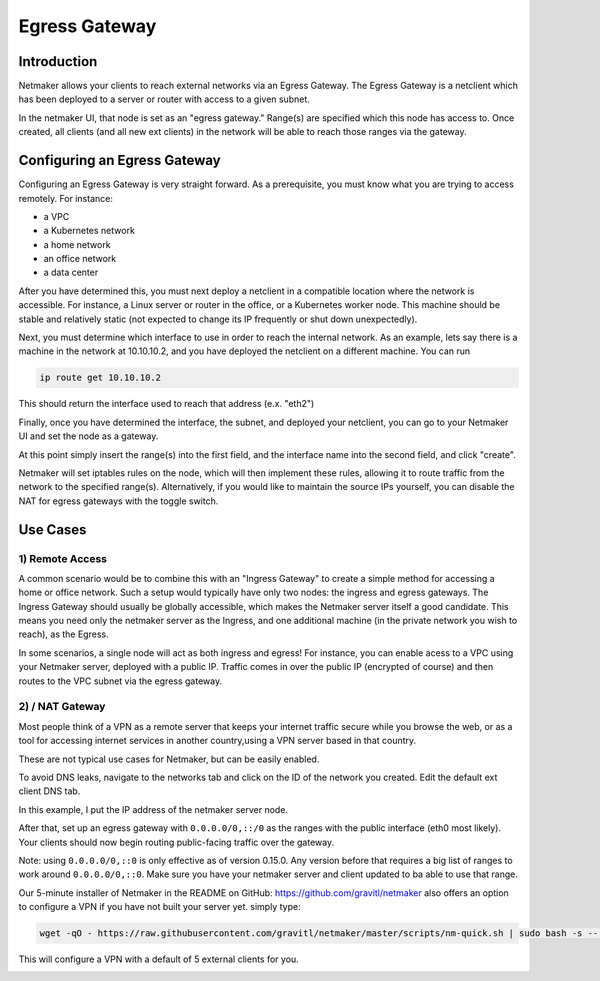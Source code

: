 =====================================
Egress Gateway
=====================================

Introduction
===============

.. image:: images/egress1.png
   :width: 80%
   :alt: Gateway
   :align: center

Netmaker allows your clients to reach external networks via an Egress Gateway. The Egress Gateway is a netclient which has been deployed to a server or router with access to a given subnet.

In the netmaker UI, that node is set as an "egress gateway." Range(s) are specified which this node has access to. Once created, all clients (and all new ext clients) in the network will be able to reach those ranges via the gateway.

Configuring an Egress Gateway
==================================

Configuring an Egress Gateway is very straight forward. As a prerequisite, you must know what you are trying to access remotely. For instance:

- a VPC
- a Kubernetes network
- a home network
- an office network
- a data center

After you have determined this, you must next deploy a netclient in a compatible location where the network is accessible. For instance, a Linux server or router in the office, or a Kubernetes worker node. This machine should be stable and relatively static (not expected to change its IP frequently or shut down unexpectedly).

Next, you must determine which interface to use in order to reach the internal network. As an example, lets say there is a machine in the network at 10.10.10.2, and you have deployed the netclient on a different machine. You can run 

.. code-block::

   ip route get 10.10.10.2

This should return the interface used to reach that address (e.x. "eth2")

Finally, once you have determined the interface, the subnet, and deployed your netclient, you can go to your Netmaker UI and set the node as a gateway.

.. image:: images/egress7.png
   :width: 80%
   :alt: Gateway
   :align: center

At this point simply insert the range(s) into the first field, and the interface name into the second field, and click "create".

.. image:: images/ui-6.png
   :width: 80%
   :alt: Gateway
   :align: center

Netmaker will set iptables rules on the node, which will then implement these rules, allowing it to route traffic from the network to the specified range(s).
Alternatively, if you would like to maintain the source IPs yourself, you can disable the NAT for egress gateways with the toggle switch.

Use Cases
============

1) Remote Access
-------------------

A common scenario would be to combine this with an "Ingress Gateway" to create a simple method for accessing a home or office network. Such a setup would typically have only two nodes: the ingress and egress gateways. The Ingress Gateway should usually be globally accessible, which makes the Netmaker server itself a good candidate. This means you need only the netmaker server as the Ingress, and one additional machine (in the private network you wish to reach), as the Egress.

.. image:: images/egress2.png
   :width: 80%
   :alt: Gateway
   :align: center

In some scenarios, a single node will act as both ingress and egress! For instance, you can enable acess to a VPC using your Netmaker server, deployed with a public IP. Traffic comes in over the public IP (encrypted of course) and then routes to the VPC subnet via the egress gateway.

.. image:: images/egress3.png
   :width: 50%
   :alt: Gateway
   :align: center

2)  / NAT Gateway
-----------------------

Most people think of a VPN as a remote server that keeps your internet traffic secure while you browse the web, or as a tool for accessing internet services in another country,using a VPN server based in that country.

These are not typical use cases for Netmaker, but can be easily enabled.

To avoid DNS leaks, navigate to the networks tab and click on the ID of the network you created. Edit the default ext client DNS tab.

.. image:: images/default-dns.png
   :width: 80%
   :alt: Gateway
   :align: center

In this example, I put the IP address of the netmaker server node.

After that, set up an egress gateway with ``0.0.0.0/0,::/0`` as the ranges with the public interface (eth0 most likely). Your clients should now begin routing public-facing traffic over the gateway.

Note: using ``0.0.0.0/0,::0`` is only effective as of version 0.15.0. Any version before that requires a big list of ranges to work around ``0.0.0.0/0,::0``. Make sure you have your netmaker server and client updated to ba able to use that range.

Our 5-minute installer of Netmaker in the README on GitHub: https://github.com/gravitl/netmaker also offers an option to configure a VPN if you have not built your server yet.
simply type:

.. code-block::
   
   wget -qO - https://raw.githubusercontent.com/gravitl/netmaker/master/scripts/nm-quick.sh | sudo bash -s -- -v true

This will configure a VPN with a default of 5 external clients for you.

.. image:: images/egress5.png
   :width: 50%
   :alt: Gateway
   :align: center
